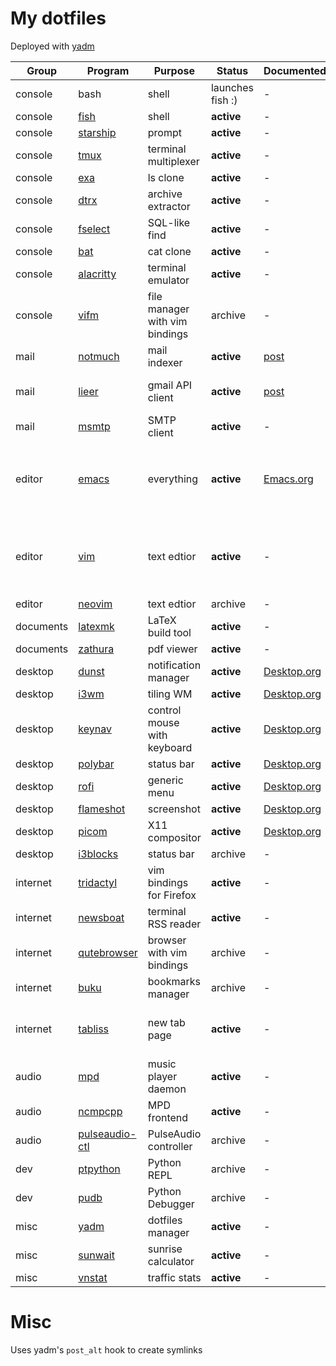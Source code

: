 * My dotfiles
Deployed with [[https://yadm.io/][yadm]]

| Group     | Program        | Purpose                        | Status            | Documented? | Notes                                                     |
|-----------+----------------+--------------------------------+-------------------+-------------+-----------------------------------------------------------|
| console   | bash           | shell                          | launches fish :) | -           |                                                           |
| console   | [[https://fishshell.com/][fish]]           | shell                          | *active*          | -           |                                                           |
| console   | [[https://github.com/starship/starship][starship]]       | prompt                         | *active*          | -           |                                                           |
| console   | [[https://github.com/tmux/tmux][tmux]]           | terminal multiplexer           | *active*          | -           |                                                           |
| console   | [[https://github.com/ogham/exa][exa]]            | ls clone                       | *active*          | -           |                                                           |
| console   | [[https://github.com/moonpyk/dtrx][dtrx]]           | archive extractor              | *active*          | -           |                                                           |
| console   | [[https://github.com/jhspetersson/fselect][fselect]]        | SQL-like find                  | *active*          | -           |                                                           |
| console   | [[https://github.com/sharkdp/bat][bat]]            | cat clone                      | *active*          | -           |                                                           |
| console   | [[https://github.com/alacritty/alacritty][alacritty]]      | terminal emulator              | *active*          | -           |                                                           |
| console   | [[https://vifm.info/][vifm]]           | file manager with vim bindings | archive           | -           |                                                           |
| mail      | [[https://notmuchmail.org/][notmuch]]        | mail indexer                   | *active*          | [[https://sqrtminusone.xyz/posts/2021-02-27-gmail/][post]]        |                                                           |
| mail      | [[https://github.com/gauteh/lieer][lieer]]          | gmail API client               | *active*          | [[https://sqrtminusone.xyz/posts/2021-02-27-gmail/][post]]        | credentials are encrypted                                 |
| mail      | [[https://marlam.de/msmtp/][msmtp]]          | SMTP client                    | *active*          | -           | encrypted                                                 |
| editor    | [[https://www.gnu.org/software/emacs/][emacs]]          | everything                     | *active*          | [[file:Emacs.org][Emacs.org]]   | GitHub renders .org files without labels and =tangle: no= |
| editor    | [[https://www.vim.org/][vim]]            | text edtior                    | *active*          | -           | A minimal config to have a lightweight terminal $EDITOR   |
| editor    | [[https://neovim.io/][neovim]]         | text edtior                    | archive           | -           |                                                           |
| documents | [[https://mg.readthedocs.io/latexmk.html][latexmk]]        | LaTeX build tool               | *active*          | -           |                                                           |
| documents | [[https://pwmt.org/projects/zathura/][zathura]]        | pdf viewer                     | *active*          | -           |                                                           |
| desktop   | [[https://github.com/dunst-project/dunst][dunst]]          | notification manager           | *active*          | [[file:Desktop.org::*dunst][Desktop.org]] |                                                           |
| desktop   | [[https://i3wm.org/][i3wm]]           | tiling WM                      | *active*          | [[file:Desktop.org::*i3wm][Desktop.org]] |                                                           |
| desktop   | [[https://github.com/jordansissel/keynav][keynav]]         | control mouse with keyboard    | *active*          | [[file:Desktop.org::*keynav][Desktop.org]] |                                                           |
| desktop   | [[https://github.com/polybar/polybar][polybar]]        | status bar                     | *active*          | [[file:Desktop.org::*Polybar][Desktop.org]] |                                                           |
| desktop   | [[https://github.com/davatorium/rofi][rofi]]           | generic menu                   | *active*          | [[file:Desktop.org::*Rofi][Desktop.org]] |                                                           |
| desktop   | [[https://github.com/flameshot-org/flameshot][flameshot]]      | screenshot                     | *active*          | [[file:Desktop.org::Flameshot][Desktop.org]] |                                                           |
| desktop   | [[https://github.com/yshui/picom][picom]]          | X11 compositor                 | *active*          | [[file:Desktop.org::*Picom][Desktop.org]] |                                                           |
| desktop   | [[https://github.com/vivien/i3blocks][i3blocks]]       | status bar                     | archive           | -           |                                                           |
| internet  | [[https://github.com/tridactyl/tridactyl][tridactyl]]      | vim bindings for Firefox       | *active*          | -           | templated with yadm                                       |
| internet  | [[https://newsboat.org/][newsboat]]       | terminal RSS reader            | *active*          | -           | urls are encrypted                                        |
| internet  | [[https://qutebrowser.org/][qutebrowser]]    | browser with vim bindings      | archive           | -           |                                                           |
| internet  | [[https://github.com/jarun/buku][buku]]           | bookmarks manager              | archive           | -           |                                                           |
| internet  | [[https://tabliss.io/][tabliss]]        | new tab page                   | *active*          | -           | runned as server to work with tridactyl                   |
| audio     | [[https://www.musicpd.org/][mpd]]            | music player daemon            | *active*          | -           |                                                           |
| audio     | [[https://github.com/ncmpcpp/ncmpcpp][ncmpcpp]]        | MPD frontend                   | *active*          | -           |                                                           |
| audio     | [[https://github.com/graysky2/pulseaudio-ctl][pulseaudio-ctl]] | PulseAudio controller          | archive           | -           |                                                           |
| dev       | [[https://github.com/prompt-toolkit/ptpython][ptpython]]       | Python REPL                    | archive           | -           |                                                           |
| dev       | [[https://github.com/inducer/pudb][pudb]]           | Python Debugger                | archive           | -           |                                                           |
| misc      | [[https://yadm.io][yadm]]           | dotfiles manager               | *active*          | -           |                                                           |
| misc      | [[https://github.com/risacher/sunwait][sunwait]]        | sunrise calculator             | *active*          | -           |                                                           |
| misc      | [[https://github.com/vergoh/vnstat][vnstat]]         | traffic stats                  | *active*          | -           |                                                           |


* Misc
Uses yadm's =post_alt= hook to create symlinks
